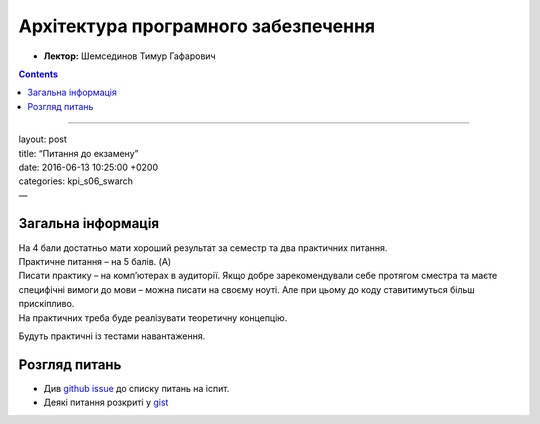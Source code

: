 ====================================
Архітектура програмного забезпечення
====================================

- **Лектор:** Шемсединов Тимур Гафарович

.. contents::
   :depth: 3
..

--------------

| layout: post
| title: “Питання до екзамену”
| date: 2016-06-13 10:25:00 +0200
| categories: kpi\_s06\_swarch
| —

Загальна інформація
===================

| На 4 бали достатньо мати хороший результат за семестр та два
  практичних питання.
| Практичне питання – на 5 балів. (A)

| Писати практику – на комп’ютерах в аудиторії. Якщо добре
  зарекомендували себе протягом сместра та маєте специфічні вимоги до
  мови – можна писати на своєму ноуті. Але при цьому до коду
  ставитимуться більш прискіпливо.
| На практичних треба буде реалізувати теоретичну концепцію.

Будуть практичні із тестами навантаження.

Розгляд питань
==============

-  Див `github
   issue <https://github.com/HowProgrammingWorks/Letters/issues/1>`__ до
   списку питань на іспит.
-  Деякі питання розкриті у
   `gist <https://bitbucket.org/snippets/anxolerd/b6jXX/software-architecture-exam>`__
